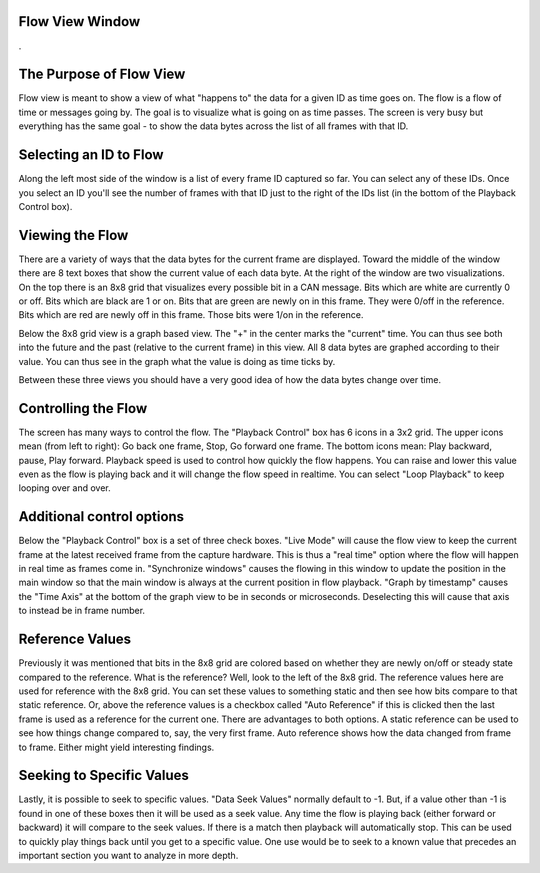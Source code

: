 Flow View Window
==================

.

.. image:: ./images/FlowView.png

The Purpose of Flow View
=========================

Flow view is meant to show a view of what "happens to" the data for a given ID as time goes on. The flow is a flow of time or messages going by. The goal is to visualize what is going on as time passes. The screen is very busy but everything has the same goal - to show the data bytes across the list of all frames with that ID.

Selecting an ID to Flow
=======================

Along the left most side of the window is a list of every frame ID captured so far. You can select any of these IDs. Once you select an ID you'll see the number of frames with that ID just to the right of the IDs list (in the bottom of the Playback Control box).

Viewing the Flow
=================

There are a variety of ways that the data bytes for the current frame are displayed. Toward the middle of the window there are 8 text boxes that show the current value of each data byte. At the right of the window are two visualizations. On the top there is an 8x8 grid that visualizes every possible bit in a CAN message. Bits which are white are currently 0 or off. Bits which are black are 1 or on. Bits that are green are newly on in this frame. They were 0/off in the reference. Bits which are red are newly off in this frame. Those bits were 1/on in the reference. 

Below the 8x8 grid view is a graph based view. The "+" in the center marks the "current" time. You can thus see both into the future and the past (relative to the current frame) in this view. All 8 data bytes are graphed according to their value. You can thus see in the graph what the value is doing as time ticks by. 

Between these three views you should have a very good idea of how the data bytes change over time.

Controlling the Flow
=====================

The screen has many ways to control the flow. The "Playback Control" box has 6 icons in a 3x2 grid. The upper icons mean (from left to right): Go back one frame, Stop, Go forward one frame. The bottom icons mean: Play backward, pause, Play forward. Playback speed is used to control how quickly the flow happens. You can raise and lower this value even as the flow is playing back and it will change the flow speed in realtime. You can select "Loop Playback" to keep looping over and over. 


Additional control options
===========================

Below the "Playback Control" box is a set of three check boxes. "Live Mode" will cause the flow view to keep the current frame at the latest received frame from the capture hardware. This is thus a "real time" option where the flow will happen in real time as frames come in. "Synchronize windows" causes the flowing in this window to update the position in the main window so that the main window is always at the current position in flow playback. "Graph by timestamp" causes the "Time Axis" at the bottom of the graph view to be in seconds or microseconds. Deselecting this will cause that axis to instead be in frame number.

Reference Values
=================

Previously it was mentioned that bits in the 8x8 grid are colored based on whether they are
newly on/off or steady state compared to the reference. What is the reference? Well, look to the left of the 8x8 grid. The reference values here are used for reference with the 8x8 grid. You can set these values to something static and then see how bits compare to that static reference. Or, above the reference values is a checkbox called "Auto Reference" if this is clicked then the last frame is used as a reference for the current one. There are advantages to both options. A static reference can be used to see how things change compared to, say, the very first frame. Auto reference shows how the data changed from frame to frame. Either might yield interesting findings.


Seeking to Specific Values
===========================

Lastly, it is possible to seek to specific values. "Data Seek Values" normally default to -1. But, if a value other than -1 is found in one of these boxes then it will be used as a seek value. Any time the flow is playing back (either forward or backward) it will compare to the seek values. If there is a match then playback will automatically stop. This can be used to quickly play things back until you get to a specific value. One use would be to seek to a known value that precedes an important section you want to analyze in more depth.
